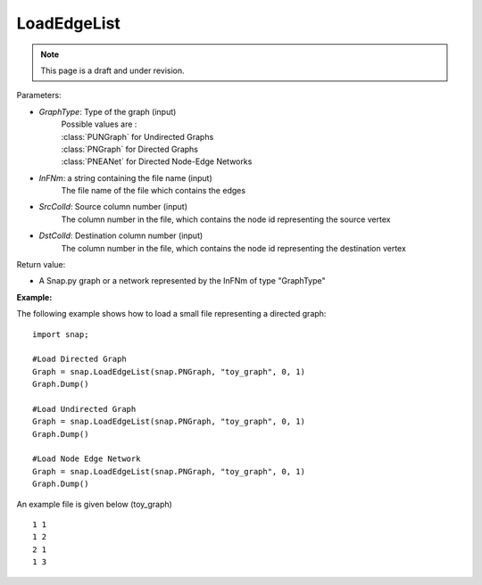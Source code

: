 LoadEdgeList
''''''''''''
.. note::

    This page is a draft and under revision.


.. function:: LoadEdgeList(GraphType, InFNm, SrcColId, DstColId)

    |  Loads a (directed, undirected or multi) graph from a text file InFNm with 1 edge per line (whitespace separated columns, integer node ids).

    |  Loads the format saved by SaveEdgeList()

    |  Whitespace separated file of several columns: ... <source node id> ... <destination node id> ...
    |  SrcColId and DstColId are column indexes of source/destination (integer!) node ids.
    |  This means there is one edge per line and node IDs are assumed to be integers.


Parameters:

- *GraphType*: Type of the graph (input)
    |  Possible values are :
    |  :class:`PUNGraph` for Undirected Graphs
    |  :class:`PNGraph`  for Directed   Graphs
    |  :class:`PNEANet`  for Directed Node-Edge Networks

- *InFNm*: a string containing the file name (input)
    The file name of the file which contains the edges

- *SrcColId*: Source column number  (input)
    |  The column number in the file, which contains the node id representing the source vertex

- *DstColId*: Destination column number  (input)
    |  The column number in the file, which contains the node id representing the destination vertex

Return value:

- A Snap.py graph or a network represented by the InFNm of type "GraphType"


**Example:**

The following example shows how to load a small file representing a directed graph::

    import snap;

    #Load Directed Graph
    Graph = snap.LoadEdgeList(snap.PNGraph, "toy_graph", 0, 1)
    Graph.Dump()

    #Load Undirected Graph
    Graph = snap.LoadEdgeList(snap.PNGraph, "toy_graph", 0, 1)
    Graph.Dump()

    #Load Node Edge Network
    Graph = snap.LoadEdgeList(snap.PNGraph, "toy_graph", 0, 1)
    Graph.Dump()


An example file is given below (toy_graph) ::

    1 1
    1 2
    2 1
    1 3



